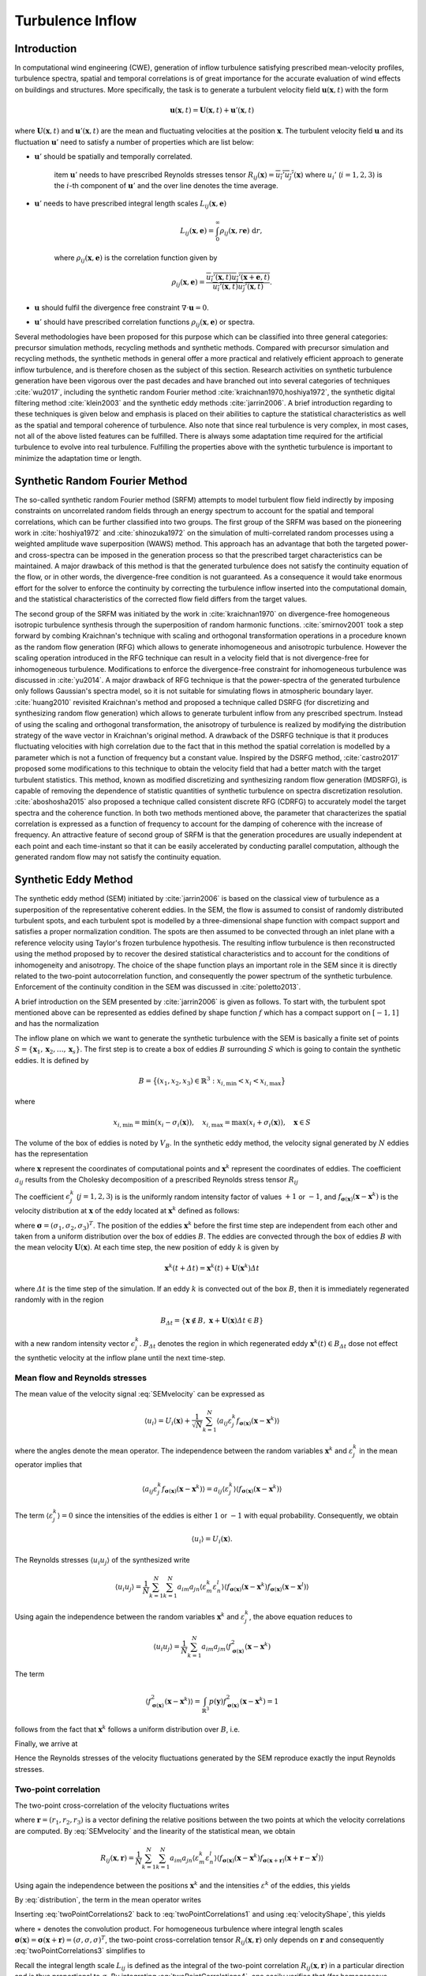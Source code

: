 .. _lblTurbulanceInflowTheory:

Turbulence Inflow
=================

Introduction
------------

In computational wind engineering (CWE), generation of inflow turbulence satisfying prescribed
mean-velocity profiles, turbulence spectra, spatial and temporal correlations is of great
importance for the accurate evaluation of wind effects on buildings and structures. More
specifically, the task is to generate a turbulent velocity field :math:`\boldsymbol{u}(\boldsymbol{x},t)` with the form

.. math::
    
    \boldsymbol{u}(\boldsymbol{x},t) = \boldsymbol{U}(\boldsymbol{x},t)+\boldsymbol{u}'(\boldsymbol{x},t)


where :math:`\boldsymbol{U}(\boldsymbol{x},t)` and :math:`\boldsymbol{u}'(\boldsymbol{x},t)` are
the mean and fluctuating velocities at the position :math:`\boldsymbol{x}`. The turbulent
velocity field :math:`\boldsymbol{u}` and its fluctuation :math:`\boldsymbol{u}'` need to satisfy a number of properties which are list below:


* :math:`\boldsymbol{u}'` should be spatially and temporally correlated.

    \item :math:`\boldsymbol{u}'` needs to have prescribed Reynolds stresses tensor
    :math:`R_{ij}(\boldsymbol{x}) = \overline{u_i'u_j'}(\boldsymbol{x})` where :math:`u_i'`
    (:math:`i=1,2,3`) is the :math:`i`-th component of :math:`\boldsymbol{u}'`  and the over line denotes the time average.

* :math:`\boldsymbol{u}'` needs to have prescribed integral length scales :math:`L_{ij}(\boldsymbol{x},\boldsymbol{e})`

    .. math::
	
	L_{ij}(\boldsymbol{x},\boldsymbol{e}) = \int_{0}^{\infty} \rho_{ij}(\boldsymbol{x},r\boldsymbol{e})\ \mathrm{d}r,

    where :math:`\rho_{ij}(\boldsymbol{x},\boldsymbol{e})` is the correlation function given by

    .. math::
	
	\rho_{ij}(\boldsymbol{x},\boldsymbol{e}) = \frac{\overline{u_i'(\boldsymbol{x},t)u_j'(\boldsymbol{x}+\boldsymbol{e},t)}}{\overline{u_i'(\boldsymbol{x},t)u_j'(\boldsymbol{x},t)}}.

* :math:`\boldsymbol{u}` should fulfil the divergence free constraint :math:`\nabla \cdot \boldsymbol{u} = 0`.

* :math:`\boldsymbol{u}'` should have prescribed correlation functions :math:`\rho_{ij}(\boldsymbol{x},\boldsymbol{e})` or spectra.



Several methodologies have been proposed for this purpose which can be classified into three
general categories: precursor simulation methods, recycling methods and synthetic methods.
Compared with precursor simulation and recycling methods, the synthetic methods in general offer
a more practical and relatively efficient approach to generate inflow turbulence, and is
therefore chosen as the subject of this section. Research activities on synthetic turbulence
generation have been vigorous over the past decades and have branched out into several
categories of techniques :cite:`wu2017`, including the synthetic random Fourier method
:cite:`kraichnan1970,hoshiya1972`, the synthetic digital filtering method :cite:`klein2003` 
and the synthetic eddy methods :cite:`jarrin2006`.
A brief introduction regarding to these techniques is given below and emphasis is placed on their abilities to capture the statistical characteristics as well as the spatial and temporal coherence of turbulence. Also note that since real turbulence is very complex, in most cases, not all of the above listed features can be fulfilled. There is always some adaptation time required for the artificial turbulence to evolve into real turbulence. Fulfilling the properties above with the synthetic turbulence is important to minimize the adaptation time or length.

Synthetic Random Fourier Method
------------

The so-called synthetic random Fourier method (SRFM) attempts to model turbulent flow field indirectly by imposing constraints on uncorrelated random fields through an energy spectrum to account for the spatial and temporal correlations, which can be further classified into two groups. 
The first group of the SRFM was based on the pioneering work in :cite:`hoshiya1972` and :cite:`shinozuka1972` on the simulation of multi-correlated random processes using a weighted amplitude wave superposition (WAWS) method. This approach has an advantage that both the targeted power- and cross-spectra can be imposed in the generation process so that the prescribed target characteristics can be maintained. A major drawback of this method is that the generated turbulence does not satisfy the continuity equation of the flow, or in other words, the divergence-free condition is not guaranteed. As a consequence it would take enormous effort for the solver to enforce the continuity by correcting the turbulence inflow inserted into the computational domain, and the statistical characteristics of the corrected flow field differs from the target values.

The second group of the SRFM was initiated by the work in :cite:`kraichnan1970` on
divergence-free homogeneous isotropic turbulence synthesis through the superposition of random
harmonic functions. :cite:`smirnov2001` took a step forward by combing Kraichnan's technique
with scaling and orthogonal transformation operations in a procedure known as the random flow
generation (RFG) which allows to generate inhomogeneous and anisotropic turbulence. However the
scaling operation introduced in the RFG technique can result in a velocity field that is not
divergence-free for inhomogeneous turbulence. Modifications to enforce the divergence-free
constraint for inhomogeneous turbulence was discussed in :cite:`yu2014`. A major drawback of RFG
technique is that the power-spectra of the generated turbulence only follows Gaussian's spectra
model, so it is not suitable for simulating flows in atmospheric boundary layer.
:cite:`huang2010` revisited Kraichnan's method and proposed a technique called DSRFG (for
discretizing and synthesizing random flow generation) which allows to generate turbulent inflow
from any prescribed spectrum. Instead of using the scaling and orthogonal transformation, the
anisotropy of turbulence is realized by modifying the distribution strategy of the wave vector
in Kraichnan's original method. A drawback of the DSRFG technique is that it produces
fluctuating velocities with high correlation due to the fact that in this method the spatial
correlation is modelled by a parameter which is not a function of frequency but a constant
value. Inspired by the DSRFG method, :cite:`castro2017` proposed some modifications to this
technique to obtain the velocity field that had a better match with the target turbulent
statistics. This method, known as modified discretizing and synthesizing random flow generation
(MDSRFG), is capable of removing the dependence of statistic quantities of synthetic turbulence
on spectra discretization resolution. :cite:`aboshosha2015` also proposed a technique called consistent discrete RFG (CDRFG) to accurately model the target spectra and the coherence function. In both two methods mentioned above, the parameter that characterizes the spatial correlation is expressed as a function of frequency to account for the damping of coherence with the increase of frequency. An attractive feature of second group of SRFM is that the generation procedures are usually independent at each point and each time-instant so that it can be easily accelerated by conducting parallel computation, although the generated random flow may not satisfy the continuity equation. 


.. _section3:
Synthetic Eddy Method
------------

The synthetic eddy method (SEM) initiated by :cite:`jarrin2006` is based on the classical view
of turbulence as a superposition of the representative coherent eddies. In the SEM, the flow is
assumed to consist of randomly distributed turbulent spots, and each turbulent spot is modelled
by a three-dimensional shape function with compact support and satisfies a proper normalization
condition. The spots are then assumed to be convected through an inlet plane with a reference
velocity using Taylor's frozen turbulence hypothesis. The resulting inflow turbulence is then
reconstructed using the method proposed by to recover the desired statistical characteristics
and to account for the conditions of inhomogeneity and anisotropy. The choice of the shape
function plays an important role in the SEM since it is directly related to the two-point
autocorrelation function, and consequently the power spectrum of the synthetic turbulence.
Enforcement of the continuity condition in the SEM was discussed in :cite:`poletto2013`.

A brief introduction on the SEM presented by :cite:`jarrin2006` is given as follows. To start
with, the turbulent spot mentioned above can be represented as eddies defined by shape function
:math:`f` which has a compact support on :math:`[-1,1]` and has the normalization

.. math::
    :label: normalization

    \int_{-1}^1 f^2(x) \mathrm{d}x = 1


The inflow plane on which we want to generate the synthetic turbulence with the SEM is basically
a finite set of points :math:`S =
\{\boldsymbol{x}_1,\boldsymbol{x}_2,\ldots,\boldsymbol{x}_s\}`. The first step is to create a
box of eddies :math:`B` surrounding :math:`S` which is going to contain the synthetic eddies. It is defined by

.. math::
    
    B = \big\{(x_1,x_2,x_3)\in \mathbb{R}^3: x_{i,\text{min}}<x_i<x_{i,\text{max}}\big\}


where

.. math::
    
    x_{i,\text{min}} = \text{min}(x_i-\sigma_i(\boldsymbol{x})), \quad x_{i,\text{max}} = \text{max}(x_i+\sigma_i(\boldsymbol{x})), \quad \boldsymbol{x}\in S


The volume of the box of eddies is noted by :math:`V_B`. In the synthetic eddy method, the
velocity signal generated by :math:`N` eddies has the representation

.. math::
    :label: SEMvelocity

    u_i(\boldsymbol{x}) = U_i(\boldsymbol{x}) + \frac{1}{\sqrt{N}}\sum_{k=1}^N a_{ij} \epsilon_j^k f_{\boldsymbol{\sigma}(\boldsymbol{x})}(\boldsymbol{x}-\boldsymbol{x}^k)


where :math:`\boldsymbol{x}` represent the coordinates of computational points and
:math:`\boldsymbol{x}^k` represent the coordinates of eddies. The coefficient :math:`a_{ij}`
results from the Cholesky decomposition of a prescribed Reynolds stress tensor :math:`R_{ij}`

.. math::
    :label: LundCoefficients

    \left(\begin{matrix}
    \sqrt{R_{11}} & 0 & 0 \\
    R_{21}/a_{11} & \sqrt{R_{22}-a_{21}^2} & 0 \\
    R_{31}/a_{11}  & (R_{32}-a_{21}a_{31})/a_{22} & \sqrt{R_{33}-a_{31}^2-a_{32}^2}
    \end{matrix}\right)


The coefficient :math:`\epsilon_j^k` (:math:`j=1,2,3`) is is the uniformly random intensity
factor of values :math:`+1` or :math:`-1`, and :math:`f_{\boldsymbol{\sigma}(\boldsymbol{x})}
(\boldsymbol{x}-\boldsymbol{x}^k)` is the velocity distribution at :math:`\boldsymbol{x}` of the
eddy located at :math:`\boldsymbol{x}^k` defined as follows:

.. math::
    :label: velocityShape

    f_{\boldsymbol{\sigma}(\boldsymbol{x})} (\boldsymbol{x}-\boldsymbol{x}^k) = \sqrt{\frac{V_B}{\sigma_1\sigma_2\sigma_3}}f\left(\frac{x_1-x_1^k}{\sigma_1}\right)f\left(\frac{x_2-x_2^k}{\sigma_2}\right)f\left(\frac{x_3-x_3^k}{\sigma_3}\right)


where :math:`\boldsymbol{\sigma}=(\sigma_1,\sigma_2,\sigma_3)^T`. The position of the eddies
:math:`\boldsymbol{x}^k` before the first time step are independent from each other and taken
from a uniform distribution over the box of eddies :math:`B`. The eddies are convected through
the box of eddies :math:`B` with the mean velocity :math:`\boldsymbol{U}(\boldsymbol{x})`. At
each time step, the new position of eddy :math:`k` is given by

.. math::
    
    \boldsymbol{x}^k(t+\varDelta t) = \boldsymbol{x}^k(t)+\boldsymbol{U}(\boldsymbol{x}^k)\varDelta t


where :math:`\varDelta t` is the time step of the simulation. If an eddy :math:`k` is convected
out of the box :math:`B`, then it is immediately regenerated randomly with in the region

.. math::
    
    B_{\varDelta t} = \left\{ \boldsymbol{x}\notin B, \ \boldsymbol{x}+\boldsymbol{U}(\boldsymbol{x})\varDelta t \in B \right\}


with a new random intensity vector :math:`\epsilon_j^k`. :math:`B_{\varDelta t}` denotes the
region in which regenerated eddy :math:`\boldsymbol{x}^k(t) \in B_{\varDelta t}` dose not effect the synthetic velocity at the inflow plane until the next time-step.

Mean flow and Reynolds stresses
^^^^^^^^^^^^^^^^

The mean value of the velocity signal :eq:`SEMvelocity` can be expressed as

.. math::
    
    \left\langle u_i \right\rangle = U_i(\boldsymbol{x}) + \frac{1}{\sqrt{N}}\sum_{k=1}^N \left\langle a_{ij} \varepsilon_j^k f_{\boldsymbol{\sigma}(\boldsymbol{x})}(\boldsymbol{x}-\boldsymbol{x}^k) \right\rangle


where the angles denote the mean operator. The independence between the random variables
:math:`\boldsymbol{x}^k` and :math:`\varepsilon_j^k` in the mean operator implies that

.. math::
    
    \left\langle a_{ij} \varepsilon_j^k f_{\boldsymbol{\sigma}(\boldsymbol{x})}(\boldsymbol{x}-\boldsymbol{x}^k) \right\rangle = a_{ij} \left\langle\varepsilon_j^k\right\rangle  \left\langle f_{\boldsymbol{\sigma}(\boldsymbol{x})}(\boldsymbol{x}-\boldsymbol{x}^k)  \right\rangle


The term :math:`\langle\varepsilon_j^k\rangle = 0` since the intensities of the eddies is either
:math:`1` or :math:`-1` with equal probability. Consequently, we obtain

.. math::
    
    \left\langle u_i \right\rangle = U_i(\boldsymbol{x}).


The Reynolds stresses :math:`\langle u_i u_j \rangle` of the synthesized write

.. math::
    
    \langle u_i u_j \rangle = \frac{1}{N}\sum_{k=1}^N\sum_{k=1}^N a_{im}a_{jn} \langle \varepsilon_m^k \varepsilon_n^l \rangle \langle f_{\boldsymbol{\sigma}(\boldsymbol{x})}(\boldsymbol{x}-\boldsymbol{x}^k) f_{\boldsymbol{\sigma}(\boldsymbol{x})}(\boldsymbol{x}-\boldsymbol{x}^l) \rangle


Using again the independence between the random variables :math:`\boldsymbol{x}^k` and :math:`\varepsilon_j^k`, the above equation reduces to

.. math::
    
    \langle u_i u_j \rangle = \frac{1}{N}\sum_{k=1}^N a_{im}a_{jm} \langle f_{\boldsymbol{\sigma}(\boldsymbol{x})}^2(\boldsymbol{x}-\boldsymbol{x}^k)


The term

.. math::
    
    \langle f_{\boldsymbol{\sigma}(\boldsymbol{x})}^2(\boldsymbol{x}-\boldsymbol{x}^k) \rangle = \int_{\mathbb{R}^3} p(\boldsymbol{y}) f_{\boldsymbol{\sigma}(\boldsymbol{x})}^2(\boldsymbol{x}-\boldsymbol{x}^k) = 1


follows from the fact that :math:`\boldsymbol{x}^k` follows a uniform distribution over :math:`B`, i.e. 

.. math::
    :label: distribution

    p(\boldsymbol{y}) = 
    \begin{cases}
    \frac{1}{V_B} & \boldsymbol{y} \in B \\
    0 & \boldsymbol{y} \notin B
    \end{cases}.


Finally, we arrive at

.. math::
    :label: ReynoldsStresses

    \langle u_i u_j \rangle = \frac{1}{N}\sum_{k=1}^N a_{im}a_{jm} = R_{ij}


Hence the Reynolds stresses of the velocity fluctuations generated by the SEM reproduce exactly the input Reynolds stresses.

Two-point correlation
^^^^^^^^^^^^^^^^

The two-point cross-correlation of the velocity fluctuations writes

.. math::
    :label: twoPointCorrelations0

    R_{ij}(\boldsymbol{x},\boldsymbol{r}) = \langle u_i(\boldsymbol{x},t) u_j(\boldsymbol{x}+\boldsymbol{r},t) \rangle


where :math:`\boldsymbol{r} = (r_1,r_2,r_3)` is a vector defining the relative positions between the two points at which the velocity correlations are computed. By :eq:`SEMvelocity` and the linearity of the statistical mean, we obtain

.. math::
    
    R_{ij}(\boldsymbol{x},\boldsymbol{r}) = \frac{1}{N}\sum_{k=1}^N\sum_{k=1}^N a_{im}a_{jn} \langle \varepsilon_m^k \varepsilon_n^l \rangle \langle f_{\boldsymbol{\sigma}(\boldsymbol{x})}(\boldsymbol{x}-\boldsymbol{x}^k) f_{\boldsymbol{\sigma}(\boldsymbol{x}+\boldsymbol{r})}(\boldsymbol{x}+\boldsymbol{r}-\boldsymbol{x}^l) \rangle 


Using again the independence between the positions :math:`\boldsymbol{x}^k` and the intensities
:math:`\varepsilon^k` of the eddies, this yields

.. math::
    :label: twoPointCorrelations1

    R_{ij}(\boldsymbol{x},\boldsymbol{r}) = \frac{1}{N}\sum_{k=1}^N a_{im}a_{jm} \langle f_{\boldsymbol{\sigma}(\boldsymbol{x})}(\boldsymbol{x}-\boldsymbol{x}^k) f_{\boldsymbol{\sigma}(\boldsymbol{x}+\boldsymbol{r})}(\boldsymbol{x}+\boldsymbol{r}-\boldsymbol{x}^k) \rangle 


By :eq:`distribution`, the term in the mean operator writes

.. math::
    :label: twoPointCorrelations2

    \langle f_{\boldsymbol{\sigma}(\boldsymbol{x})}(\boldsymbol{x}-\boldsymbol{x}^k) f_{\boldsymbol{\sigma}(\boldsymbol{x}+\boldsymbol{r})}(\boldsymbol{x}+\boldsymbol{r}-\boldsymbol{x}^k) \rangle = \frac{1}{V_B} \int_B f_{\boldsymbol{\sigma}(\boldsymbol{x})}(\boldsymbol{x}-\boldsymbol{y}) f_{\boldsymbol{\sigma}(\boldsymbol{x}+\boldsymbol{r})}(\boldsymbol{x}+\boldsymbol{r}-\boldsymbol{y}) \mathrm{d}\boldsymbol{y}


Inserting :eq:`twoPointCorrelations2` back to :eq:`twoPointCorrelations1` and using
:eq:`velocityShape`, this yields

.. math::
    :label: twoPointCorrelations3

    R_{ij}(\boldsymbol{x},\boldsymbol{r}) = R_{ij} \cdot \prod_{l=1}^3 \left[f_{\boldsymbol{\sigma}(\boldsymbol{x})} *f_{\boldsymbol{\sigma}(\boldsymbol{x}+\boldsymbol{r})} \right](r_l)


where :math:`∗` denotes the convolution product. For homogeneous turbulence where integral
length scales :math:`\boldsymbol{\sigma}(\boldsymbol{x}) =
\boldsymbol{\sigma}(\boldsymbol{x}+\boldsymbol{r}) =(\sigma,\sigma,\sigma)^T`, the two-point
cross-correlation tensor :math:`R_{ij}(\boldsymbol{x},\boldsymbol{r})` only depends on
:math:`\boldsymbol{r}` and consequently :eq:`twoPointCorrelations3` simplifies to 

.. math::
    :label: twoPointCorrelations4

    R_{ij}(\boldsymbol{r}) = R_{ij} \cdot \prod_{l=1}^3 \left[f*f\right]\left(\frac{r_l}{\sigma}\right)


Recall the integral length scale :math:`L_{ij}` is defined as the integral of the two-point
correlation :math:`R_{ij}(\boldsymbol{x},\boldsymbol{r})` in a particular direction and is thus
proportional to :math:`\sigma`. By integrating :eq:`twoPointCorrelations4`, one easily
verifies that (for homogeneous turbulence) :math:`L_{ij}=C_f\sigma` in every direction where
:math:`C_f` only depends on the choice of :math:`f`. 

Fourier analysis can also be used to obtain the spectra of the synthetic turbulence. Note that
the velocity spectrum tensor :math:`\phi_{ij}(k)` is the Fourier transform of the two-point correlation tensor 

.. math::
    
    \phi_{ij}(\boldsymbol{k}) = \mathcal{F}_{\boldsymbol{k}}\left\{R_{ij}(\boldsymbol{r})\right\}


Recall the convolution theorem for cross-correlation states that 

.. math::
    
    \mathcal{F}_{\boldsymbol{k}}\left\{f * f\right\} = |\mathcal{F}_{\boldsymbol{k}}\left\{f\right\}|^2


Hence the spatial velocity spectrum tensor can be expressed as

.. math::
    
    \phi_{ij}(\boldsymbol{k}) = R_{ij}\sigma^3 \cdot \prod_{l=1}^3|\mathcal{F}_{k_l\sigma}\left\{f\right\}|^2


where :math:`\boldsymbol{k} = (k_1,k_2,k_3)`. More specifically for instance, the
one-dimensional spectra in the :math:`x` direction is

.. math::
    
    E_{ij}(k) = R_{ij}\sigma^3 \cdot |\mathcal{F}_{k_l\sigma}\left\{f\right\}|^2


Two-time correlation
^^^^^^^^^^^^^^^^

The two-time correlation tensor of the velocity, denoted by :math:`R_{ij}(\boldsymbol{x},\tau)`,
is the correlation between :math:`u_i(\boldsymbol{x},t)` and :math:`u_j(\boldsymbol{x},t+\tau)`
at times :math:`t` and :math:`t + \tau` respectively, i.e.,

.. math::
    :label: twoTimeCorrelation0

    R_{ij}(\boldsymbol{x},\tau) = \langle u_i(\boldsymbol{x},t) u_j(\boldsymbol{x},t+\tau) \rangle.


By :eq:`SEMvelocity` and the linearity of the statistical mean, we have

.. math::
    :label: twoTimeCorrelation1

    R_{ij}(\boldsymbol{x},\tau) = \frac{1}{N}\sum_{k=1}^N\sum_{k=1}^N a_{im}a_{jn} \langle \varepsilon_m^k(t) \varepsilon_n^l(t+\tau) f_{\boldsymbol{\sigma}(\boldsymbol{x})}(\boldsymbol{x}-\boldsymbol{x}^k(t)) f_{\boldsymbol{\sigma}(\boldsymbol{x})}(\boldsymbol{x}-\boldsymbol{x}^l(t+\tau)) \rangle 


The independence between the position :math:`\boldsymbol{x}^k` and intensity
:math:`\varepsilon_m^k` of different eddies implies that, for :math:`k \neq l`, the statistical
mean in :eq:`twoTimeCorrelation1` can be split as follows

.. math::
    
    \langle \varepsilon_m^k(t) \rangle \langle \varepsilon_n^l(t+\tau) \rangle \langle f_{\boldsymbol{\sigma}(\boldsymbol{x})}(\boldsymbol{x}-\boldsymbol{x}^k(t)) \rangle \langle f_{\boldsymbol{\sigma}(\boldsymbol{x})}(\boldsymbol{x}-\boldsymbol{x}^l(t+\tau)) \rangle = 0


Consequently :eq:`twoTimeCorrelation1` reduces to

.. math::
    :label: twoTimeCorrelation2

    R_{ij}(\boldsymbol{x},\tau) = \frac{1}{N}\sum_{k=1}^N a_{im}a_{jn} \langle \varepsilon_m^k(t) \varepsilon_n^k(t+\tau) f_{\boldsymbol{\sigma}(\boldsymbol{x})}(\boldsymbol{x}-\boldsymbol{x}^k(t)) f_{\boldsymbol{\sigma}(\boldsymbol{x})}(\boldsymbol{x}-\boldsymbol{x}^k(t+\tau)) \rangle 


Before computing the term in the angles, we define :math:`B_{\tau} \in B`  such that all eddies
that present in :math:`B_{\tau}` at time :math:`t` will be convected far enough so that they
will be recycled at least once before time :math:`t+\tau`

.. math::
    
    B_{\tau} = \left\{\boldsymbol{x}\in B, \ \boldsymbol{x}+\tau \boldsymbol{U}(\boldsymbol{x}) \in B \right\}


If :math:`\boldsymbol{x}^k(t)\in B_{\tau}`, then it is going to be recycled between time
:math:`t` and :math:`t+\tau` and hence both :math:`\boldsymbol{x}^k(t+\tau)` and
:math:`\varepsilon_m^k(t+\tau)` will be independent of their previous values. The contribution
of an eddy :math:`k` located within the region where :math:`\boldsymbol{x}^k(t) \in B_{\tau}` to
the term in the angles of :eq:`twoTimeCorrelation2` is thus zero. On the contrary if
:math:`\boldsymbol{x}^k(t) \in B_{\tau}`, the eddy :math:`k` will remain inside of the box
:math:`B` at time :math:`t + \tau` and hence :math:`\varepsilon_m^k(t+\tau) =
\varepsilon_m^k(t)` and :math:`\boldsymbol{x}^k(t+\tau)
=\boldsymbol{x}^k(t)+\tau\boldsymbol{U}(\boldsymbol{x}^k)`. Thus both
:math:`\varepsilon_n^k(t+\tau) =  \varepsilon_n^k(t)` and :math:`\boldsymbol{x}^k(t+\tau)`
depend on the previous position :math:`\boldsymbol{x}^k(t)` of eddy :math:`k` relative to
:math:`B_{\tau}`. By :eq:`ReynoldsStresses` and the definition of :math:`B_{\tau}`,
:eq:`twoPointCorrelations0` can then be replaced by

.. math::
    :label: twoTimeCorrelation3

    R_{ij}(\boldsymbol{x},\tau) = R_{ij} \int_{B/B_{\tau}}f_{\boldsymbol{\sigma}(\boldsymbol{x})}(\boldsymbol{x}-\boldsymbol{y}) f_{\boldsymbol{\sigma}(\boldsymbol{x})}(\boldsymbol{x}-(\boldsymbol{y}+\tau\boldsymbol{U}_c)) \ \mathrm{d}\boldsymbol{y}


Since :math:`\boldsymbol{y}\in B_{\tau}` leads to
:math:`f_{\boldsymbol{\sigma}(\boldsymbol{x})}(\boldsymbol{x}-(\boldsymbol{y}+\tau\boldsymbol{U}))=0`,
the integral over :math:`B/B_{\tau}` in the above expression can be extended to an integral over
:math:`B`. Besides :math:`\boldsymbol{y}\in B` suggests
:math:`f_{\boldsymbol{\sigma}(\boldsymbol{x})}(\boldsymbol{x}-\boldsymbol{y})=0` as previously
demonstrated, therefore the integral in :eq:`twoTimeCorrelation3` can be further extended to
an integral over :math:`\mathbb{R}^3`. Using :eq:`velocityShape`, we finally arrive at

.. math::
    :label: twoTimeCorrelation4

    R_{ij}(\boldsymbol{x},\tau) = R_{ij} \cdot \prod_{l=1}^3[f*f]\left(\frac{\tau U_{l}(\boldsymbol{x})}{\sigma_l(\boldsymbol{x})}\right)


In the case where the mean velocity is in the x-direction only :math:`\boldsymbol{U} = (U,0,0)`
and the target turbulence is homogeneous, :eq:`twoTimeCorrelation4` simplifies to

.. math::
    
    R_{ij}(\boldsymbol{x},\tau) = R_{ij} [f*f]\left(\frac{\tau U(\boldsymbol{x})}{\sigma(\boldsymbol{x})}\right)


Thus the two-time correlation of the signal at time :math:`\tau` is simply the autocorrelation
function of :math:`f` at separation distance :math:`\tau U /\sigma`. By integrating the above
equation it can be proved that the integral time scale of the signal writes :math:`T = \sigma/U
C_f` where :math:`C_f` is a coefficient only depends on the choice of :math:`f`. Since the
synthetic velocity is a stationary process, the information the two-time cross-correlation
tensor :math:`R_{ij}(\boldsymbol{x},\tau)` contains can be re-expressed in terms of the wave number velocity spectrum tensor which writes

.. math::
    
    \phi_{ij}(\boldsymbol{x},\omega) = \mathcal{F}_{\omega}\{R_{ij}(\boldsymbol{x},\tau)\}


Using again the convolution theorem as expressed, the above expression simplifies to

.. math::
    
    \phi_{ij}(\boldsymbol{x},\omega) = R_{ij}\frac{\sigma}{|U|} |\mathcal{F}_{\omega\sigma / |U|}\{f\}|^2


Commonly used velocity shape functions
^^^^^^^^^^^^^^^^^^^^^^^^^^^^^^^^^^^^^^

We list three commonly used velocity shape functions :math:`f` below for reference. There are the tent function, the step function and the truncated Gaussian function.

* Tent function

    .. math::
	:label: ftent

	f(x) =
	\begin{cases}
	\sqrt{\frac{3}{2}}(1-|x|), & 0 \leq |x| < 1 \\
	0, & |x| \geq 1
	\end{cases}


    .. math::
	
	[f*f](r) = 
	\begin{cases}
	1-\frac{3}{2}r^2+\frac{3}{4}|r|^3, & 0 \leq |r| < 1 \\
	2-3|r|+\frac{3}{2}r^2-\frac{1}{4}|r|^3, & 1 \leq |r| <2 \\
	0, & |r|\geq 2
	\end{cases}


* Step function

    .. math::
	:label: fstep

	f(x) =
	\begin{cases}
	\frac{1}{\sqrt{2}}, & 0 \leq |x| < 1 \\
	0, & |x| \geq 1
	\end{cases}


    .. math::
	
	[f*f](r) = 
	\begin{cases}
	1-\frac{|r|}{2}, & 0 \leq |r| < 2 \\
	0, & |r|\geq 2
	\end{cases}


* Truncated Gaussian function

    .. math::
	:label: fgaussian

	f(x) =
	\begin{cases}
	Ce^{-9x^2/2}, & 0 \leq |x| < 1 \\
	0, & |x| \geq 1
	\end{cases}


    .. math::
	
	[f*f](r) = 
	\begin{cases}
	e^{-9r^2/2} & \leq |r| < 2 \\
	0, & |r|\geq 2
	\end{cases}


    where :math:`C` is a constant that ensures :math:`f` satisfies the normalization
    :eq:`normalization`.



.. _section4:
Digital filtering method
---------------------

The synthetic digital filtering method (SDFM) initiated by :cite:`klein2003` attempts to model
the spatial and temporal coherence of turbulent inflow through the digital filtering
uncorrelated random data, and account for inhomogeneity and anisotropy using the method proposed
by :cite:`lund1998`. It is relatively easy to implement and is able to reproduce the first and
second order one-point statistics as well as autocorrelation function. However, the synthetic
turbulence generated by SDFM does not satisfy the continuity equation. :cite:`kim2013` offered a promising approach to enforce the divergence-free constraint in the SDFM by inserting the synthetic turbulence on a transverse plane near the inlet and relying on pressure-velocity coupling to do the correction. From a computational wind engineering point of view, the ability of SDFM to impose a two-point spatial correlation directly is very attractive.

We now briefly introduce the filtering method by :cite:`klein2003`. In order to create two-point
correlations, let :math:`r_m` be a series of random data with zero mean and unity variance, then

.. math::
    
    u_m = \sum_{n=-N}^N b_n r_{m+n}


defines a convolution or a digital linear non-recursive filter. The :math:`b_n` are filter
coefficients and :math:`N` is related to the length of the filter. The independence between two
different random numbers :math:`r_m` and :math:`r_n` implies that :math:`\langle r_m r_n \rangle
= 0` for :math:`m \neq n` and consequently the two-point correlation between :math:`u_{m}` and
:math:`u_{m+k}` writes

.. math::
    :label: SDF1

    R_{uu}(k\varDelta x) = \frac{\langle u_{m} u_{m+k} \rangle}{\langle u_{m} u_{m} \rangle} = \sum_{j=-N+k}^N b_j b_{j-k} / \sum_{-j=-N}^N b_j^2


where :math:`\varDelta x` is the grid spacing. Note that :math:`u_{m}` and :math:`u_{m+k}` can
be interpolated as the values of a random variable field (e.g., velocity) at two distinct grid
points with a distance :math:`k\varDelta x` defined on a one dimensional axis. It is
straightforward to tell :eq:`SDF1` defines a relation between the filter coefficients and the
correlation function of :math:`u_m` (denoted by :math:`R_{uu}` hereafter). This suggests that a
prescribed correlation function can be reproduced through a careful determination of the filter
coefficients. Also note that the coefficients should be determined such that the resulting
correlation function fulfil some basic properties like :math:`R_{uu}(0)=1`, :math:`R_{uu}(\infty) = 0` and the prescribed integral length scales.

For a general target correlation function, the filter coefficients :math:`b_n` can be computed
by solving a system of non-linear equations in the form of :eq:`SDF1` with a multidimensional Newton method. The procedure can be taken from a standard textbook and needs no further comment. However, for a Gaussian or an exponential type of correlation function, there exists a simple but approximate prescribed solution. More specifically, for a Gaussian correlation function in the form of

.. math::
    :label: gaussian

    R(r) = \mathrm{exp}\left(-\frac{\pi r^2}{4L^2}\right)


where :math:`r` is the distance and :math:`L` is the length scale. It is possible to
approximately reproduce :eq:`gaussian` by computing the filter coefficients as

.. math::
    
    b_k = \tilde{b}_k / \left( \sum_{j=-N}^N \tilde{b}_j^2 \right)^{1/2}


where

.. math::
    
    \tilde{b}_k = e^{-\frac{\pi k^2}{4n^2}}


The width :math:`N` of the filter should be chosen such that :math:`N\geq 2n` (where :math:`n=L\varDelta x`) to ensure the accuracy of the approximation. On the other hand, for an exponential correlation function

.. math::
    
    R(r) = \mathrm{exp}\left(-\frac{\pi |r|}{2L}\right)


It is suggested :cite:`xie2008` to evaluate the filter coefficients using

.. math::
    :label: exponential

    b_k = \tilde{b}_k / \left( \sum_{j=-N}^N \tilde{b}_j^2 \right)^{1/2}


where

.. math::
    
    \tilde{b}_k = e^{-\frac{\pi|k|}{n}}


Again, the width :math:`N` of the filter should be chosen such that :math:`N\geq 2n` (where
:math:`n=L\varDelta x`) to ensure the accuracy of the approximation. Now we have finished the
discussion of the digital filtering method for one-dimensional case. Such a technique of
generating spatially (or temporally) correlated data from general random numbers can be easily
extended to three dimensional case by introducing multi-index filter coefficients :math:`b_{ijk}` defined as

.. math::
    
    b(i,j,k) = b_{ijk} = b_i \cdot b_j \cdot b_k


An algorithm for generating inflow data may look like this (alternatively one can generate a large volume of data, store it and convect it through the inflow plane by applying Taylor's hypothesis):


(a) Choose for each coordinate direction corresponding to the inflow plane a length scale
    :math:`L_y = n_y\varDelta y`, :math:`L_z = n_z\varDelta z`, a time scale :math:`T` and determine
    the filter width :math:`N_{\alpha}` (:math:`\alpha =x,y,z`) accordingly.

(b) Initialize and store three random fields :math:`R_{\alpha}` (again :math:`\alpha =x,y,z`)
    of dimensions :math:`[-N_x:N_x,-N_y+1:M_y+N_y,-N_z+1:M_z+N_z]` where :math:`M_y \times M_z` denotes the dimensions of computational gird of the inflow plane.

(c) Compute the filter coefficients :math:`b(i,j,k)` with a prescribed function or by a
multidimensional Newton method such that the resulting correlation function :eq:`SDF1` meets the target one.

(#) Applying the following filter operation for :math:`j=1,\ldots,M_y`, :math:`k=1,\ldots,M_z`

    .. math::
	
	\Psi_{\alpha}(j,k) = \sum_{i'=-N_x}^{N_x}\sum_{j'=-N_y}^{N_y}\sum_{k'=-N_z}^{N_z}b(i',j',k')R_{\alpha}(i',j+j',k+k')


    which yields the two-dimensional arrays of spatially correlated data :math:`\Psi_{\alpha}`,
    :math:`\alpha =x,y,z`.

(#) Output velocity data with the transformation

    .. math::
	
	u_i(j,k) = U_i + a_{ij}\Psi_j(j,k)


    where the coefficients :math:`a_{ij}` are given by :eq:`LundCoefficients`. This step ensures the synthetic velocity reproduces the target mean velocity and Reynolds stress tensor.

(#) Discard the first :math:`(y,z)`-plane of :math:`\Psi_{\alpha}` and shift the whole data:
    :math:`\Psi_{\alpha}(i,j,k) := R_{\alpha}(i+1,j,k)`. Fill the plane :math:`R_{\alpha}(N_x,j,k)` with new random numbers.

(#) Repeat the steps (d) :math:`\sim` (g) for each time step.



If the target correlation function is an exponential function, an alternative approach by
:cite:`xie2008` can be adopted for generating inflow turbulence which turns out to be much more
efficient than the method of :cite:`klein2003`. Instead of using the filtering operation discussed above, Xie and Castro's method obtain the temporal correlation with the expression

.. math::
    :label: temporalCorrelation

    \Psi_{\alpha}(t+\varDelta t,j,k) = \Psi_{\alpha}(t,j,k)\mathrm{exp}\left(-\frac{\pi \varDelta t}{2T} \right)+\varPsi_{\alpha}(t,j,k)\left[1-\mathrm{exp}\left(-\frac{\pi \varDelta t}{2T} \right)\right]^{0.5}


where :math:`\Psi_{\alpha}(t,j,k)` and :math:`\varPsi_{\alpha}(t,j,k)` are two set of
spatially-correlated random data resulting from a two dimensional filtering operation. For
simplicity, we write :math:`\Psi_{\alpha,0}`, :math:`\Psi_{\alpha,k}`,
:math:`\varPsi_{\alpha,0}` and :math:`\varPsi_{\alpha,k}` for :math:`\Psi_{\alpha}(t,j,k)`,
:math:`\Psi_{\alpha}(t+k\varDelta t,j,k)`, :math:`\varPsi_{\alpha}(t,j,k)` and :math:`\varPsi_{\alpha}(t+k\varDelta t,j,k)`, respectively. One easily verifies that

.. math::
    
    \begin{split}
    \left\langle \Psi_{\alpha,0}\Psi_{\alpha,k} \right\rangle &= \left\langle \Psi_{\alpha,0}\left\{\Psi_{\alpha,k-1}\left(-\frac{\pi \varDelta t}{2T} \right)+ \varPsi_{\alpha,k-1}\left[1-\mathrm{exp}\left(-\frac{\pi \varDelta t}{2T} \right)\right]^{0.5}\right\}\right\rangle \\
    & = \left\langle \Psi_{\alpha,0} \Psi_{\alpha,k-1} \right\rangle \mathrm{exp}\left(-\frac{\pi \varDelta t}{2T}\right) \\
    & \cdots \\
    & = \mathrm{exp}\left(-\frac{k\pi \varDelta t}{2T}\right)
    \end{split}


which reproduces an exponential function. An overall algorithm for generating the inflow
velocity supported by the method of :cite:`xie2008` can be stated as follows


(a) Choose for each coordinate direction corresponding to the inflow plane a length scale
    :math:`L_y = n_y\varDelta y`, :math:`L_z = n_z\varDelta z`, a time scale :math:`T` and determine
    the filter width :math:`N_{\alpha}(\alpha =x,y,z)` accordingly.

(b) Initialize and store three random fields :math:`R_{\alpha}` (again :math:`\alpha =x,y,z`)
    of dimensions :math:`[-N_y+1:M_y+N_y,-N_z+1:M_z+N_z]` where :math:`M_y \times M_z` denotes the dimensions of computational gird in the inflow plane.

(c) Compute the filter coefficients :math:`b(j,k)` with a prescribed function or by a multidimensional Newton method such that the resulting correlation function meet the target one.

(#) Applying the following filter operations for :math:`j=1,\ldots,M_y`, :math:`k=1,\ldots,M_z`

    .. math::
	
	\varPsi_{\alpha}(j,k) = \sum_{j'=-N_y}^{N_y}\sum_{k'=-N_z}^{N_z}b(j',k')R_{\alpha}(j+j',k+k')


    which yields the two-dimensional arrays of spatially correlated data :math:`\varPsi_{\alpha}`,
    :math:`\alpha =x,y,z`.

(#) Compute :math:`\Psi_{\alpha}(j,k)` with :eq:`temporalCorrelation` and output the velocity signal with the transformation

    .. math::
	
	u_i(j,k) = U_i + a_{ij}\Psi_j(j,k)


    where the coefficients :math:`a_{ij}` are given by :eq:`LundCoefficients`. Again, this step ensures the synthetic velocity reproduces the target mean velocity and Reynolds stress tensor.

(#) Repeat the steps (d) :math:`\sim` (f) for each time step.

References
----------

.. bibliography:: ../../../references.bib
   :cited:
   :style: unsrt

